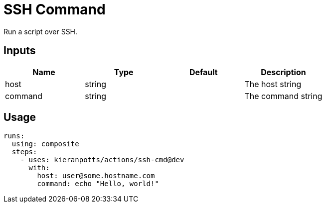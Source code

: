# SSH Command

Run a script over SSH.

== Inputs

[Attributes]
|===
|Name |Type |Default |Description

|host
|string
|
|The host string

|command
|string
|
|The command string
|===

== Usage

[source,yaml]
----
runs:
  using: composite
  steps:
    - uses: kieranpotts/actions/ssh-cmd@dev
      with:
        host: user@some.hostname.com
        command: echo "Hello, world!"
----
